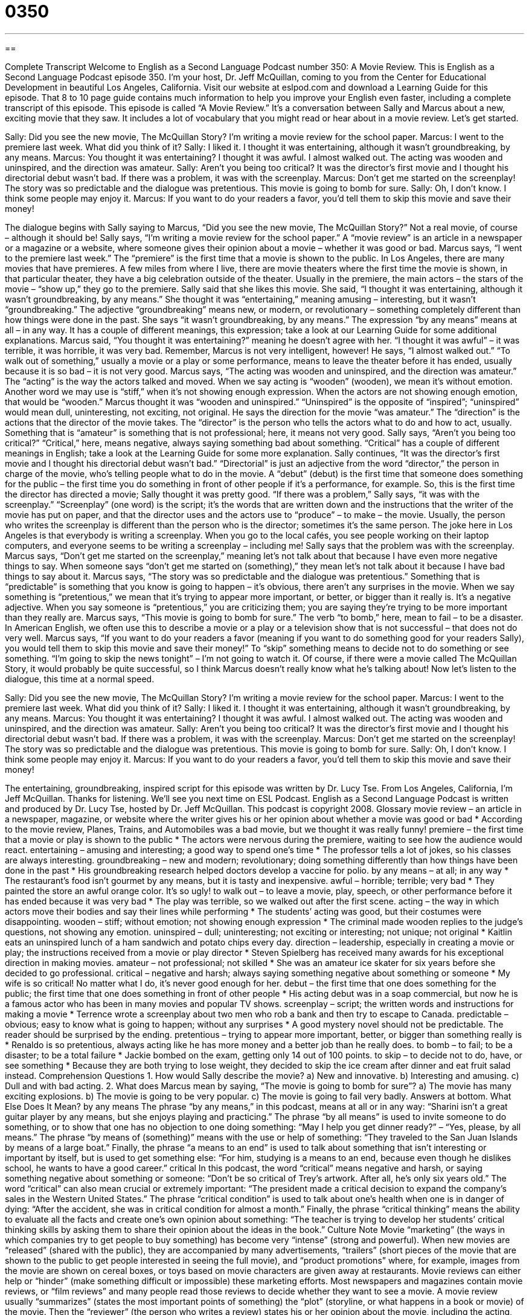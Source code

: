 = 0350
:toc: left
:toclevels: 3
:sectnums:
:stylesheet: ../../../myAdocCss.css

'''

== 

Complete Transcript
Welcome to English as a Second Language Podcast number 350: A Movie Review.
This is English as a Second Language Podcast episode 350. I’m your host, Dr. Jeff McQuillan, coming to you from the Center for Educational Development in beautiful Los Angeles, California.
Visit our website at eslpod.com and download a Learning Guide for this episode. That 8 to 10 page guide contains much information to help you improve your English even faster, including a complete transcript of this episode.
This episode is called “A Movie Review.” It’s a conversation between Sally and Marcus about a new, exciting movie that they saw. It includes a lot of vocabulary that you might read or hear about in a movie review. Let’s get started.
[start of dialogue]
Sally: Did you see the new movie, The McQuillan Story? I’m writing a movie review for the school paper.
Marcus: I went to the premiere last week. What did you think of it?
Sally: I liked it. I thought it was entertaining, although it wasn’t groundbreaking, by any means.
Marcus: You thought it was entertaining? I thought it was awful. I almost walked out. The acting was wooden and uninspired, and the direction was amateur.
Sally: Aren’t you being too critical? It was the director’s first movie and I thought his directorial debut wasn’t bad. If there was a problem, it was with the screenplay.
Marcus: Don’t get me started on the screenplay! The story was so predictable and the dialogue was pretentious. This movie is going to bomb for sure.
Sally: Oh, I don’t know. I think some people may enjoy it.
Marcus: If you want to do your readers a favor, you’d tell them to skip this movie and save their money!
[end of dialogue]
The dialogue begins with Sally saying to Marcus, “Did you see the new movie, The McQuillan Story?” Not a real movie, of course – although it should be! Sally says, “I’m writing a movie review for the school paper.” A “movie review” is an article in a newspaper or a magazine or a website, where someone gives their opinion about a movie – whether it was good or bad.
Marcus says, “I went to the premiere last week.” The “premiere” is the first time that a movie is shown to the public. In Los Angeles, there are many movies that have premieres. A few miles from where I live, there are movie theaters where the first time the movie is shown, in that particular theater, they have a big celebration outside of the theater. Usually in the premiere, the main actors – the stars of the movie – “show up,” they go to the premiere.
Sally said that she likes this movie. She said, “I thought it was entertaining, although it wasn’t groundbreaking, by any means.” She thought it was “entertaining,” meaning amusing – interesting, but it wasn’t “groundbreaking.” The adjective “groundbreaking” means new, or modern, or revolutionary – something completely different than how things were done in the past. She says “it wasn’t groundbreaking, by any means.” The expression “by any means” means at all – in any way. It has a couple of different meanings, this expression; take a look at our Learning Guide for some additional explanations.
Marcus said, “You thought it was entertaining?” meaning he doesn’t agree with her. “I thought it was awful” – it was terrible, it was horrible, it was very bad. Remember, Marcus is not very intelligent, however! He says, “I almost walked out.” “To walk out of something,” usually a movie or a play or some performance, means to leave the theater before it has ended, usually because it is so bad – it is not very good.
Marcus says, “The acting was wooden and uninspired, and the direction was amateur.” The “acting” is the way the actors talked and moved. When we say acting is “wooden” (wooden), we mean it’s without emotion. Another word we may use is “stiff,” when it’s not showing enough expression. When the actors are not showing enough emotion, that would be “wooden.” Marcus thought it was “wooden and uninspired.” “Uninspired” is the opposite of “inspired”; “uninspired” would mean dull, uninteresting, not exciting, not original. He says the direction for the movie “was amateur.” The “direction” is the actions that the director of the movie takes. The “director” is the person who tells the actors what to do and how to act, usually. Something that is “amateur” is something that is not professional; here, it means not very good.
Sally says, “Aren’t you being too critical?” “Critical,” here, means negative, always saying something bad about something. “Critical” has a couple of different meanings in English; take a look at the Learning Guide for some more explanation.
Sally continues, “It was the director’s first movie and I thought his directorial debut wasn’t bad.” “Directorial” is just an adjective from the word “director,” the person in charge of the movie, who’s telling people what to do in the movie. A “debut” (debut) is the first time that someone does something for the public – the first time you do something in front of other people if it’s a performance, for example. So, this is the first time the director has directed a movie; Sally thought it was pretty good.
“If there was a problem,” Sally says, “it was with the screenplay.” “Screenplay” (one word) is the script; it’s the words that are written down and the instructions that the writer of the movie has put on paper, and that the director uses and the actors use to “produce” – to make – the movie. Usually, the person who writes the screenplay is different than the person who is the director; sometimes it’s the same person. The joke here in Los Angeles is that everybody is writing a screenplay. When you go to the local cafés, you see people working on their laptop computers, and everyone seems to be writing a screenplay – including me!
Sally says that the problem was with the screenplay. Marcus says, “Don’t get me started on the screenplay,” meaning let’s not talk about that because I have even more negative things to say. When someone says “don’t get me started on (something),” they mean let’s not talk about it because I have bad things to say about it.
Marcus says, “The story was so predictable and the dialogue was pretentious.” Something that is “predictable” is something that you know is going to happen – it’s obvious, there aren’t any surprises in the movie. When we say something is “pretentious,” we mean that it’s trying to appear more important, or better, or bigger than it really is. It’s a negative adjective. When you say someone is “pretentious,” you are criticizing them; you are saying they’re trying to be more important than they really are.
Marcus says, “This movie is going to bomb for sure.” The verb “to bomb,” here, mean to fail – to be a disaster. In American English, we often use this to describe a movie or a play or a television show that is not successful – that does not do very well.
Marcus says, “If you want to do your readers a favor (meaning if you want to do something good for your readers Sally), you would tell them to skip this movie and save their money!” To “skip” something means to decide not to do something or see something. “I’m going to skip the news tonight” – I’m not going to watch it. Of course, if there were a movie called The McQuillan Story, it would probably be quite successful, so I think Marcus doesn’t really know what he’s talking about!
Now let’s listen to the dialogue, this time at a normal speed.
[start of dialogue]
Sally: Did you see the new movie, The McQuillan Story? I’m writing a movie review for the school paper.
Marcus: I went to the premiere last week. What did you think of it?
Sally: I liked it. I thought it was entertaining, although it wasn’t groundbreaking, by any means.
Marcus: You thought it was entertaining? I thought it was awful. I almost walked out. The acting was wooden and uninspired, and the direction was amateur.
Sally: Aren’t you being too critical? It was the director’s first movie and I thought his directorial debut wasn’t bad. If there was a problem, it was with the screenplay.
Marcus: Don’t get me started on the screenplay! The story was so predictable and the dialogue was pretentious. This movie is going to bomb for sure.
Sally: Oh, I don’t know. I think some people may enjoy it.
Marcus: If you want to do your readers a favor, you’d tell them to skip this movie and save their money!
[end of dialogue]
The entertaining, groundbreaking, inspired script for this episode was written by Dr. Lucy Tse.
From Los Angeles, California, I’m Jeff McQuillan. Thanks for listening. We’ll see you next time on ESL Podcast.
English as a Second Language Podcast is written and produced by Dr. Lucy Tse, hosted by Dr. Jeff McQuillan. This podcast is copyright 2008.
Glossary
movie review – an article in a newspaper, magazine, or website where the writer gives his or her opinion about whether a movie was good or bad
* According to the movie review, Planes, Trains, and Automobiles was a bad movie, but we thought it was really funny!
premiere – the first time that a movie or play is shown to the public
* The actors were nervous during the premiere, waiting to see how the audience would react.
entertaining – amusing and interesting; a good way to spend one’s time
* The professor tells a lot of jokes, so his classes are always interesting.
groundbreaking – new and modern; revolutionary; doing something differently than how things have been done in the past
* His groundbreaking research helped doctors develop a vaccine for polio.
by any means – at all; in any way
* The restaurant’s food isn’t gourmet by any means, but it is tasty and inexpensive.
awful – horrible; terrible; very bad
* They painted the store an awful orange color. It’s so ugly!
to walk out – to leave a movie, play, speech, or other performance before it has ended because it was very bad
* The play was terrible, so we walked out after the first scene.
acting – the way in which actors move their bodies and say their lines while performing
* The students’ acting was good, but their costumes were disappointing.
wooden – stiff; without emotion; not showing enough expression
* The criminal made wooden replies to the judge’s questions, not showing any emotion.
uninspired – dull; uninteresting; not exciting or interesting; not unique; not original
* Kaitlin eats an uninspired lunch of a ham sandwich and potato chips every day.
direction – leadership, especially in creating a movie or play; the instructions received from a movie or play director
* Steven Spielberg has received many awards for his exceptional direction in making movies.
amateur – not professional; not skilled
* She was an amateur ice skater for six years before she decided to go professional.
critical – negative and harsh; always saying something negative about something or someone
* My wife is so critical! No matter what I do, it’s never good enough for her.
debut – the first time that one does something for the public; the first time that one does something in front of other people
* His acting debut was in a soap commercial, but now he is a famous actor who has been in many movies and popular TV shows.
screenplay – script; the written words and instructions for making a movie
* Terrence wrote a screenplay about two men who rob a bank and then try to escape to Canada.
predictable – obvious; easy to know what is going to happen; without any surprises
* A good mystery novel should not be predictable. The reader should be surprised by the ending.
pretentious – trying to appear more important, better, or bigger than something really is
* Renaldo is so pretentious, always acting like he has more money and a better job than he really does.
to bomb – to fail; to be a disaster; to be a total failure
* Jackie bombed on the exam, getting only 14 out of 100 points.
to skip – to decide not to do, have, or see something
* Because they are both trying to lose weight, they decided to skip the ice cream after dinner and eat fruit salad instead.
Comprehension Questions
1. How would Sally describe the movie?
a) New and innovative.
b) Interesting and amusing.
c) Dull and with bad acting.
2. What does Marcus mean by saying, “The movie is going to bomb for sure”?
a) The movie has many exciting explosions.
b) The movie is going to be very popular.
c) The movie is going to fail very badly.
Answers at bottom.
What Else Does It Mean?
by any means
The phrase “by any means,” in this podcast, means at all or in any way: “Sharini isn’t a great guitar player by any means, but she enjoys playing and practicing.” The phrase “by all means” is used to invite someone to do something, or to show that one has no objection to one doing something: “May I help you get dinner ready?” – “Yes, please, by all means.” The phrase “by means of (something)” means with the use or help of something: “They traveled to the San Juan Islands by means of a large boat.” Finally, the phrase “a means to an end” is used to talk about something that isn’t interesting or important by itself, but is used to get something else: “For him, studying is a means to an end, because even though he dislikes school, he wants to have a good career.”
critical
In this podcast, the word “critical” means negative and harsh, or saying something negative about something or someone: “Don’t be so critical of Trey’s artwork. After all, he’s only six years old.” The word “critical” can also mean crucial or extremely important: “The president made a critical decision to expand the company’s sales in the Western United States.” The phrase “critical condition” is used to talk about one’s health when one is in danger of dying: “After the accident, she was in critical condition for almost a month.” Finally, the phrase “critical thinking” means the ability to evaluate all the facts and create one’s own opinion about something: “The teacher is trying to develop her students’ critical thinking skills by asking them to share their opinion about the ideas in the book.”
Culture Note
Movie “marketing” (the ways in which companies try to get people to buy something) has become very “intense” (strong and powerful). When new movies are “released” (shared with the public), they are accompanied by many advertisements, “trailers” (short pieces of the movie that are shown to the public to get people interested in seeing the full movie), and “product promotions” where, for example, images from the movie are shown on cereal boxes, or toys based on movie characters are given away at restaurants.
Movie reviews can either help or “hinder” (make something difficult or impossible) these marketing efforts. Most newspapers and magazines contain movie reviews, or “film reviews” and many people read those reviews to decide whether they want to see a movie. A movie review usually “summarizes” (states the most important points of something) the “plot” (storyline, or what happens in a book or movie) of the movie. Then the “reviewer” (the person who writes a review) states his or her opinion about the movie, including the acting, direction, costumes, and more. Sometimes a reviewer highly recommends a movie, but other times he or she says that it is horrible.
“Film companies” (companies that make movies) often invite reviewers to see their movies for free before their public debut so that the newspapers publish a review before the movie’s premiere. However, if the film company doesn’t believe that it has “produced” (made) a very good movie, sometimes it will not invite reviewers to see it ahead of time. In this way, the film company tries to minimize the damage of a bad review.
Many individuals like to “post” (share information with the public) their own reviews online. As a result, people now have more “options” (choices) for learning about whether movies are good or bad before they see them.
Comprehension Answers
1 - a
2 - c